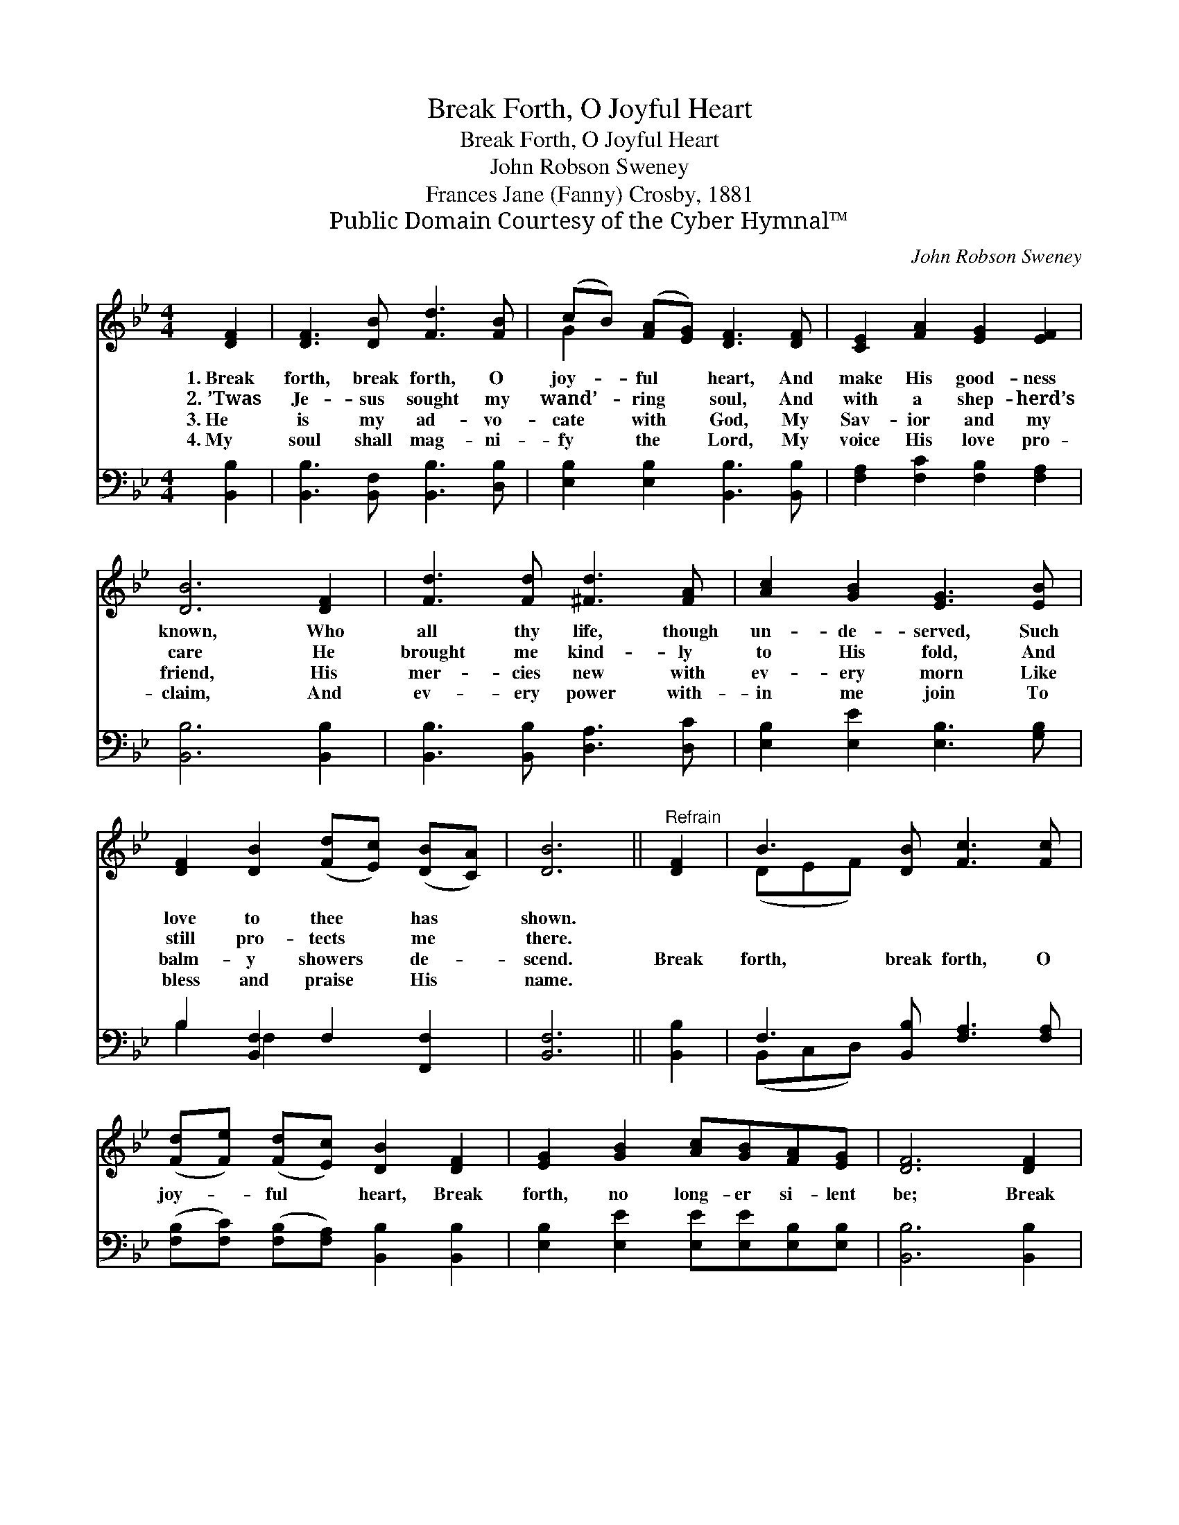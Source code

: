 X:1
T:Break Forth, O Joyful Heart
T:Break Forth, O Joyful Heart
T:John Robson Sweney
T:Frances Jane (Fanny) Crosby, 1881
T:Public Domain Courtesy of the Cyber Hymnal™
C:John Robson Sweney
Z:Public Domain
Z:Courtesy of the Cyber Hymnal™
%%score ( 1 2 ) ( 3 4 )
L:1/8
M:4/4
K:Bb
V:1 treble 
V:2 treble 
V:3 bass 
V:4 bass 
V:1
 [DF]2 | [DF]3 [DB] [Fd]3 [FB] | (cB) ([FA][EG]) [DF]3 [DF] | [CE]2 [FA]2 [EG]2 [EF]2 | %4
w: 1.~Break|forth, break forth, O|joy- * ful * heart, And|make His good- ness|
w: 2.~’Twas|Je- sus sought my|wand’- * ring * soul, And|with a shep- herd’s|
w: 3.~He|is my ad- vo-|cate * with * God, My|Sav- ior and my|
w: 4.~My|soul shall mag- ni-|fy * the * Lord, My|voice His love pro-|
 [DB]6 [DF]2 | [Fd]3 [Fd] [^Fd]3 [FA] | [Ac]2 [GB]2 [EG]3 [EB] | %7
w: known, Who|all thy life, though|un- de- served, Such|
w: care He|brought me kind- ly|to His fold, And|
w: friend, His|mer- cies new with|ev- ery morn Like|
w: claim, And|ev- ery power with-|in me join To|
 [DF]2 [DB]2 ([Fd][Ec]) ([DB][CA]) | [DB]6 ||"^Refrain" [DF]2 | B3 [DB] [Fc]3 [Fc] | %11
w: love to thee * has *|shown.|||
w: still pro- tects * me *|there.|||
w: balm- y showers * de- *|scend.|Break|forth, break forth, O|
w: bless and praise * His *|name.|||
 ([Fd][Fe]) ([Fd][Ec]) [DB]2 [DF]2 | [EG]2 [GB]2 [Ac][GB][FA][EG] | [DF]6 [DF]2 | %14
w: |||
w: |||
w: joy- * ful * heart, Break|forth, no long- er si- lent|be; Break|
w: |||
 A3 [EA] [DB]3 [FB] | ([Fc][FB]) ([Fc][Bd]) !fermata![Ae]2 [Fe]2 | [Fd]2 [FB]2 [Fd][Ec][DB][CA] | %17
w: |||
w: |||
w: forth, break forth in|grate- * ful * praise To|Him who came to ran- som|
w: |||
 [DB]6 |] %18
w: |
w: |
w: Thee.|
w: |
V:2
 x2 | x8 | G2 x6 | x8 | x8 | x8 | x8 | x8 | x6 || x2 | (DEF) x5 | x8 | x8 | x8 | (EDC) x5 | x8 | %16
 x8 | x6 |] %18
V:3
 [B,,B,]2 | [B,,B,]3 [B,,F,] [B,,B,]3 [D,B,] | [E,B,]2 [E,B,]2 [B,,B,]3 [B,,B,] | %3
 [F,A,]2 [F,C]2 [F,B,]2 [F,A,]2 | [B,,B,]6 [B,,B,]2 | [B,,B,]3 [B,,B,] [D,A,]3 [D,C] | %6
 [E,B,]2 [E,E]2 [E,B,]3 [G,B,] | B,2 [B,,F,]2 F,2 [F,,F,]2 | [B,,F,]6 || [B,,B,]2 | %10
 F,3 [B,,B,] [F,A,]3 [F,A,] | ([F,B,][F,C]) ([F,B,][F,A,]) [B,,B,]2 [B,,B,]2 | %12
 [E,B,]2 [E,E]2 [E,E][E,E][E,B,][E,B,] | [B,,B,]6 [B,,B,]2 | (CB,A,)[F,C] [B,,B,]3 [D,B,] | %15
 ([F,A,][F,G,]) ([F,A,][F,B,]) !fermata![F,C]2 [F,A,]2 | [B,,B,]2 [D,B,]2 F,F,[F,,F,][F,,F,] | %17
 [B,,F,]6 |] %18
V:4
 x2 | x8 | x8 | x8 | x8 | x8 | x8 | B,2 F,2 x4 | x6 || x2 | (B,,C,D,) x5 | x8 | x8 | x8 | F,3 x5 | %15
 x8 | x4 F,F, x2 | x6 |] %18

